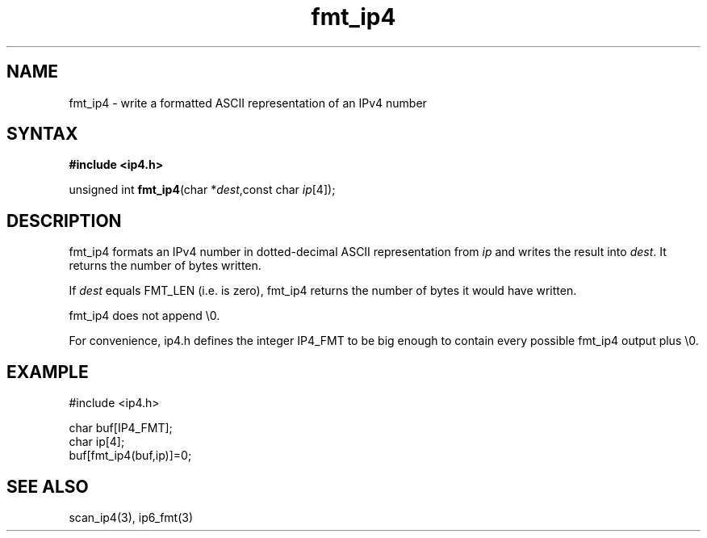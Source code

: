 .TH fmt_ip4 3
.SH NAME
fmt_ip4 \- write a formatted ASCII representation of an IPv4 number
.SH SYNTAX
.B #include <ip4.h>

unsigned int \fBfmt_ip4\fP(char *\fIdest\fR,const char \fIip\fR[4]);
.SH DESCRIPTION
fmt_ip4 formats an IPv4 number in dotted-decimal ASCII representation
from \fIip\fR and writes the result into \fIdest\fR. It returns the
number of bytes written.

If \fIdest\fR equals FMT_LEN (i.e. is zero), fmt_ip4 returns the number
of bytes it would have written.

fmt_ip4 does not append \\0.

For convenience, ip4.h defines the integer IP4_FMT to be big enough to
contain every possible fmt_ip4 output plus \\0.
.SH EXAMPLE
#include <ip4.h>

  char buf[IP4_FMT];
  char ip[4];
  buf[fmt_ip4(buf,ip)]=0;
.SH "SEE ALSO"
scan_ip4(3), ip6_fmt(3)
